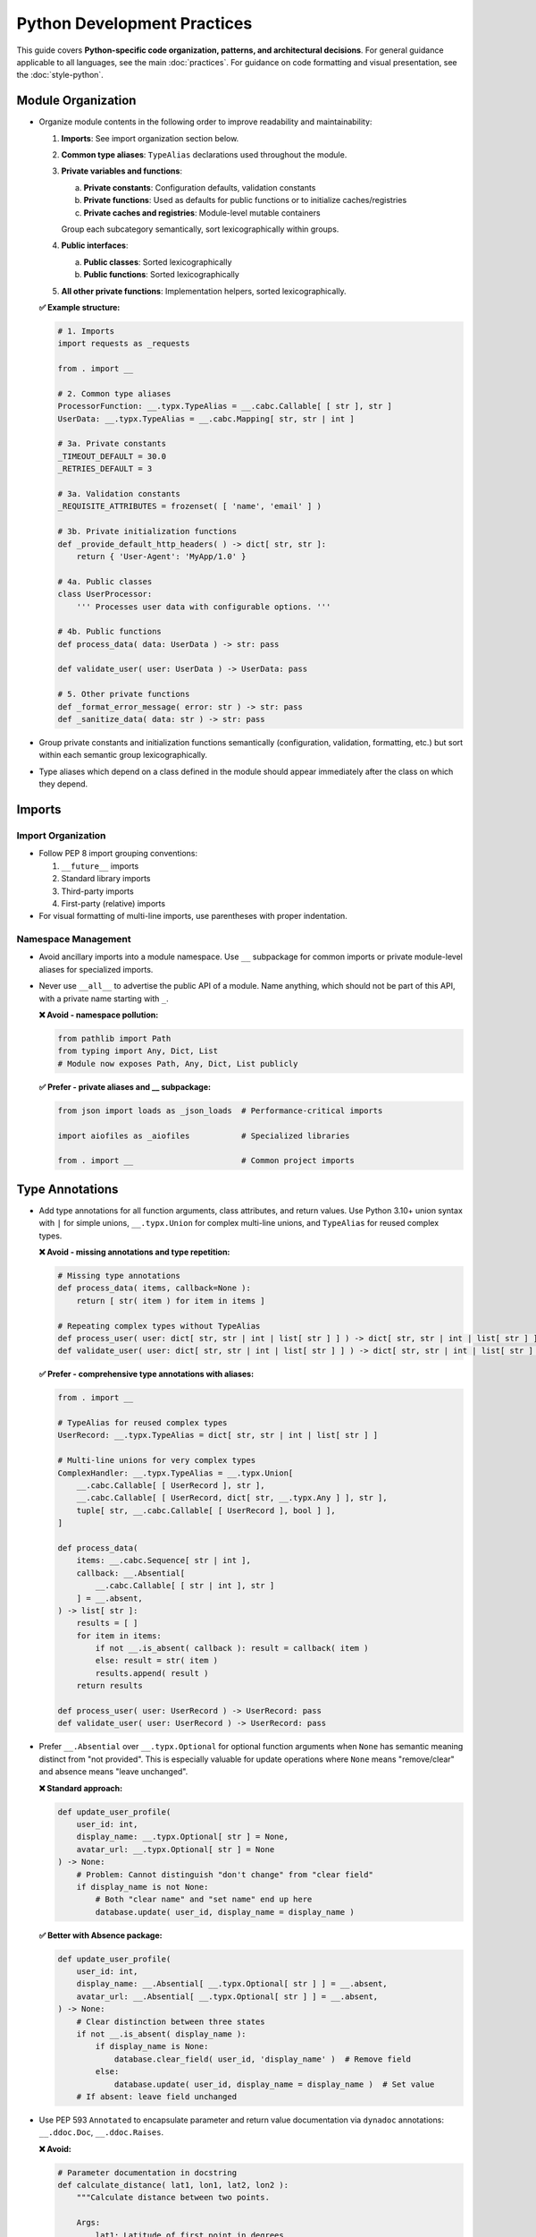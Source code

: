 .. vim: set fileencoding=utf-8:
.. -*- coding: utf-8 -*-
.. +--------------------------------------------------------------------------+
   |                                                                          |
   | Licensed under the Apache License, Version 2.0 (the "License");          |
   | you may not use this file except in compliance with the License.         |
   | You may obtain a copy of the License at                                  |
   |                                                                          |
   |     http://www.apache.org/licenses/LICENSE-2.0                           |
   |                                                                          |
   | Unless required by applicable law or agreed to in writing, software      |
   | distributed under the License is distributed on an "AS IS" BASIS,        |
   | WITHOUT WARRANTIES OR CONDITIONS OF ANY KIND, either express or implied. |
   | See the License for the specific language governing permissions and      |
   | limitations under the License.                                           |
   |                                                                          |
   +--------------------------------------------------------------------------+


*******************************************************************************
Python Development Practices
*******************************************************************************

This guide covers **Python-specific code organization, patterns, and architectural decisions**.
For general guidance applicable to all languages, see the main :doc:`practices`.
For guidance on code formatting and visual presentation, see the :doc:`style-python`.

Module Organization
===============================================================================

* Organize module contents in the following order to improve readability and
  maintainability:

  1. **Imports**: See import organization section below.
  2. **Common type aliases**: ``TypeAlias`` declarations used throughout the
     module.
  3. **Private variables and functions**:
     
     a. **Private constants**: Configuration defaults, validation constants
     b. **Private functions**: Used as defaults for public functions or to initialize caches/registries
     c. **Private caches and registries**: Module-level mutable containers
     
     Group each subcategory semantically, sort lexicographically within groups.
  4. **Public interfaces**:
     
     a. **Public classes**: Sorted lexicographically
     b. **Public functions**: Sorted lexicographically
  5. **All other private functions**: Implementation helpers, sorted lexicographically.

  **✅ Example structure:**

  .. code-block:: python

      # 1. Imports
      import requests as _requests

      from . import __

      # 2. Common type aliases
      ProcessorFunction: __.typx.TypeAlias = __.cabc.Callable[ [ str ], str ]
      UserData: __.typx.TypeAlias = __.cabc.Mapping[ str, str | int ]

      # 3a. Private constants
      _TIMEOUT_DEFAULT = 30.0
      _RETRIES_DEFAULT = 3

      # 3a. Validation constants  
      _REQUISITE_ATTRIBUTES = frozenset( [ 'name', 'email' ] )

      # 3b. Private initialization functions
      def _provide_default_http_headers( ) -> dict[ str, str ]:
          return { 'User-Agent': 'MyApp/1.0' }

      # 4a. Public classes
      class UserProcessor:
          ''' Processes user data with configurable options. '''

      # 4b. Public functions
      def process_data( data: UserData ) -> str: pass

      def validate_user( user: UserData ) -> UserData: pass

      # 5. Other private functions
      def _format_error_message( error: str ) -> str: pass
      def _sanitize_data( data: str ) -> str: pass

* Group private constants and initialization functions semantically (configuration, 
  validation, formatting, etc.) but sort within each semantic group lexicographically.

* Type aliases which depend on a class defined in the module should appear
  immediately after the class on which they depend.

Imports
===============================================================================

Import Organization
-------------------------------------------------------------------------------

* Follow PEP 8 import grouping conventions:

  1. ``__future__`` imports
  2. Standard library imports  
  3. Third-party imports
  4. First-party (relative) imports

* For visual formatting of multi-line imports, use parentheses with proper indentation.

Namespace Management
-------------------------------------------------------------------------------

* Avoid ancillary imports into a module namespace. Use ``__`` subpackage for
  common imports or private module-level aliases for specialized imports.

* Never use ``__all__`` to advertise the public API of a module. Name anything,
  which should not be part of this API, with a private name starting with ``_``.

  **❌ Avoid - namespace pollution:**

  .. code-block:: python

      from pathlib import Path
      from typing import Any, Dict, List
      # Module now exposes Path, Any, Dict, List publicly

  **✅ Prefer - private aliases and __ subpackage:**

  .. code-block:: python

      from json import loads as _json_loads  # Performance-critical imports
      
      import aiofiles as _aiofiles           # Specialized libraries
      
      from . import __                       # Common project imports

Type Annotations
===============================================================================

* Add type annotations for all function arguments, class attributes, and return
  values. Use Python 3.10+ union syntax with ``|`` for simple unions,
  ``__.typx.Union`` for complex multi-line unions, and ``TypeAlias`` for
  reused complex types.

  **❌ Avoid - missing annotations and type repetition:**

  .. code-block:: python

      # Missing type annotations
      def process_data( items, callback=None ):
          return [ str( item ) for item in items ]

      # Repeating complex types without TypeAlias
      def process_user( user: dict[ str, str | int | list[ str ] ] ) -> dict[ str, str | int | list[ str ] ]: pass
      def validate_user( user: dict[ str, str | int | list[ str ] ] ) -> dict[ str, str | int | list[ str ] ]: pass

  **✅ Prefer - comprehensive type annotations with aliases:**

  .. code-block:: python

      from . import __

      # TypeAlias for reused complex types
      UserRecord: __.typx.TypeAlias = dict[ str, str | int | list[ str ] ]

      # Multi-line unions for very complex types
      ComplexHandler: __.typx.TypeAlias = __.typx.Union[
          __.cabc.Callable[ [ UserRecord ], str ],
          __.cabc.Callable[ [ UserRecord, dict[ str, __.typx.Any ] ], str ],
          tuple[ str, __.cabc.Callable[ [ UserRecord ], bool ] ],
      ]

      def process_data(
          items: __.cabc.Sequence[ str | int ],
          callback: __.Absential[
              __.cabc.Callable[ [ str | int ], str ]
          ] = __.absent,
      ) -> list[ str ]:
          results = [ ]
          for item in items:
              if not __.is_absent( callback ): result = callback( item )
              else: result = str( item )
              results.append( result )
          return results

      def process_user( user: UserRecord ) -> UserRecord: pass
      def validate_user( user: UserRecord ) -> UserRecord: pass

* Prefer ``__.Absential`` over ``__.typx.Optional`` for optional function
  arguments when ``None`` has semantic meaning distinct from "not provided".
  This is especially valuable for update operations where ``None`` means
  "remove/clear" and absence means "leave unchanged".

  **❌ Standard approach:**

  .. code-block:: python

      def update_user_profile(
          user_id: int,
          display_name: __.typx.Optional[ str ] = None,
          avatar_url: __.typx.Optional[ str ] = None
      ) -> None:
          # Problem: Cannot distinguish "don't change" from "clear field"
          if display_name is not None:
              # Both "clear name" and "set name" end up here
              database.update( user_id, display_name = display_name )

  **✅ Better with Absence package:**

  .. code-block:: python

      def update_user_profile(
          user_id: int,
          display_name: __.Absential[ __.typx.Optional[ str ] ] = __.absent,
          avatar_url: __.Absential[ __.typx.Optional[ str ] ] = __.absent,
      ) -> None:
          # Clear distinction between three states
          if not __.is_absent( display_name ):
              if display_name is None:
                  database.clear_field( user_id, 'display_name' )  # Remove field
              else:
                  database.update( user_id, display_name = display_name )  # Set value
          # If absent: leave field unchanged

* Use PEP 593 ``Annotated`` to encapsulate parameter and return value
  documentation via ``dynadoc`` annotations: ``__.ddoc.Doc``,
  ``__.ddoc.Raises``.

  **❌ Avoid:**

  .. code-block:: python

      # Parameter documentation in docstring
      def calculate_distance( lat1, lon1, lat2, lon2 ):
          """Calculate distance between two points.

          Args:
              lat1: Latitude of first point in degrees
              lon1: Longitude of first point in degrees
              lat2: Latitude of second point in degrees
              lon2: Longitude of second point in degrees

          Returns:
              Distance in kilometers
          """
          pass

  **✅ Prefer:**

  .. code-block:: python

      from . import __

      def calculate_distance(
          lat1: __.typx.Annotated[
              float, __.ddoc.Doc( "Latitude of first point in degrees." ) ],
          long1: __.typx.Annotated[
              float, __.ddoc.Doc( "Longitude of first point in degrees." ) ],
          lat2: __.typx.Annotated[
              float, __.ddoc.Doc( "Latitude of second point in degrees." ) ],
          long2: __.typx.Annotated[
              float, __.ddoc.Doc( "Longitude of second point in degrees." ) ],
      ) -> __.typx.Annotated[
          float,
          __.ddoc.Doc( "Distance in kilometers." ),
          __.ddoc.Raises( ValueError, "If coordinates are invalid." ),
      ]:
          ''' Calculates distance between two geographic points. '''
          pass

Function Signatures
===============================================================================

* Accept wide types (abstract base classes) for public function parameters;
  return narrow types (concrete types) from all functions.

  **❌ Avoid - narrow parameters, wide returns:**

  This approach restricts callers to specific types, limiting flexibility.
  The parameters only accept specific concrete types (immutable dicts, lists)
  while the return type is vague, offering no guarantees about what will be returned.

  .. code-block:: python

      def merge_configurations(
          base: __.immut.Dictionary[ str, str ],
          override: list[ tuple[ str, str ] ]
      ) -> __.cabc.Mapping[ str, str ]:
          result = dict( base )
          for key, value in override:
              result[ key ] = value
          return result

      def calculate_average( numbers: list[ float ] ) -> float:
          return sum( numbers ) / len( numbers )

  **✅ Prefer - wide parameters, narrow returns:**

  This approach accepts any compatible mapping or sequence types, maximizing flexibility
  for callers, while returning specific immutable types that provide clear guarantees.

  .. code-block:: python

      def merge_configurations(
          base: __.cabc.Mapping[ str, str ],
          override: __.cabc.Sequence[ tuple[ str, str ] ]
      ) -> __.immut.Dictionary[ str, str ]:
          result = dict( base )
          for key, value in override:
              result[ key ] = value
          return __.immut.Dictionary( result )

      def calculate_average( numbers: __.cabc.Sequence[ float ] ) -> float:
          ''' Calculates average of numeric sequence. '''
          return sum( numbers ) / len( numbers )

  The ``calculate_average`` function now properly advertises its compatibility with any sequence type through its type signature.

      def find_common_elements(
          set1: __.cabc.Set[ str ], set2: __.cabc.Set[ str ]
      ) -> frozenset[ str ]:
          ''' Finds common elements as immutable set. '''
          return frozenset( set1 & set2 )

      _OPTIONS_DEFAULT = __.immut.Dictionary( )
      def process_items(
          items: __.cabc.Sequence[ str ],
          filters: __.cabc.Sequence[ str ] = ( ),
          options: __.cabc.Mapping[ str, __.typx.Any ] = _OPTIONS_DEFAULT
      ) -> tuple[ str, ... ]:
          ''' Processes items with optional filters and configuration. '''
          return tuple( item for item in items if all(
              f( item ) for f in filters ) )

  This implementation preserves the wide/narrow principle: accepts any sequence types
  for flexibility, uses an empty tuple as the default (immutable), and returns a
  specific tuple type.

Immutability
===============================================================================

* Prefer immutable data structures over mutable ones when internal mutability
  is not required. Use ``tuple`` instead of ``list``, ``frozenset`` instead
  of ``set``, and immutable classes from ``__.immut`` (frigid) and
  ``__.accret`` (accretive) libraries.

  **❌ Avoid:**

  .. code-block:: python

      # Mutable data structures when immutability would suffice
      def calculate_statistics( data: __.cabc.Sequence[ int ] ) -> dict[ str, float ]:
          results = { }
          results[ 'mean' ] = sum( data ) / len( data )
          results[ 'max' ] = max( data )
          results[ 'min' ] = min( data )
          return results

      # Using mutable containers for configuration
      class DatabaseConfig:
          def __init__( self, hosts: __.cabc.Sequence[ str ], options: __.cabc.Mapping[ str, str ] ):
              self.hosts = hosts  # Sequence can be modified externally
              self.options = options  # Mapping can be modified externally

  **✅ Prefer:**

  Use immutable data structures that provide clear contracts and prevent accidental mutation.

  .. code-block:: python

      def calculate_statistics(
          data: __.cabc.Sequence[ int ]
      ) -> __.immut.Dictionary[ str, float ]:
          return __.immut.Dictionary(
              mean = sum( data ) / len( data ),
              maximum = max( data ),
              minimum = min( data ) )

  Use immutable containers for configuration objects to prevent external modification:

  .. code-block:: python

      class DatabaseConfig( __.immut.DataclassObject ):
          hosts: tuple[ str, ... ]
          options: __.immut.Dictionary[ str, str ]

  For cases requiring growth-only behavior (like plugin registries), use accretive containers.
  These allow additions but prevent overwriting or removal:

  .. code-block:: python

      plugin_registry = __.accret.Dictionary[ str, __.cabc.Callable ]( )
      plugin_registry[ 'json_formatter' ] = JsonFormatter
      plugin_registry[ 'auth_middleware' ] = AuthMiddleware

* When mutable data structures are genuinely needed (e.g., performance-critical
  code, interfacing with mutable APIs), clearly document the mutability
  requirement and consider using the ``Mutable`` variants of ``__.accret`` and
  ``__.immut`` classes.


Exceptional Conditions
===============================================================================

* Create a package exception hierarchy by subclassing from ``Omniexception``
  and ``Omnierror`` base classes. This allows callers to catch all
  package-specific exceptions generically if desired.

  **✅ Prefer:**

  .. code-block:: python

      from . import __

      class Omniexception( __.immut.Object, BaseException ):
          ''' Base for all exceptions raised by package API. '''

      class Omnierror( Omniexception, Exception ):
          ''' Base for error exceptions raised by package API. '''

      # Specific exceptions inherit from appropriate base
      class DataAbsence( Omnierror, AssertionError ):
          ''' Unexpected data absence. '''

          def __init__( self, source: str, label: str ):
              super( ).__init__(
                  f"Necessary data with label '{label}' "
                  f"is missing from {source}." )

  Usage: Callers can catch all package exceptions.

  .. code-block:: python

      try: result = package_operation( )
      except Omnierror as exc:
          logger.error( f"Package operation failed: {exc}." )
          # Handle all package errors generically

* Follow established exception naming conventions from the :doc:`nomenclature
  document <nomenclature>`. Use patterns like ``<Noun><OperationVerb>Failure``,
  ``<Noun>Absence``, ``<Noun>Invalidity``, ``<Noun>Empty``, etc.

* Limit ``try`` block scope to contain only the statement(s) that can raise
  exceptions. In rare cases, a ``with`` suite may be included. Avoid wrapping
  entire loop bodies or function bodies in ``try`` blocks when possible.

  **❌ Avoid - overly broad try blocks:**

  This example wraps too much code in the try block, making error handling imprecise.
  The ``validate_item`` function can raise exceptions, but the broad try block 
  loses information about which specific item failed.

  .. code-block:: python

      def process_items( items: __.cabc.Sequence[ str ] ) -> list[ dict ]:
          try:
              results = [ ]
              for item in items:
                  validated = validate_item( item )
                  processed = expensive_computation( validated )
                  formatted = format_result( processed )
                  results.append( formatted )
              return results
          except ValidationError:
              return [ ]

  **✅ Prefer - narrow scope with precise error handling:**

  This approach isolates only the risky statement in the try block, providing
  precise error handling for each item individually.

  .. code-block:: python

      def process_items( items: __.cabc.Sequence[ str ] ) -> list[ dict ]:
          results = [ ]
          for item in items:
              try: validated = validate_item( item )
              except ValidationError:
                  logger.warning( f"Skipping invalid item: {item}." )
                  continue
              processed = expensive_computation( validated )
              formatted = format_result( processed )
              results.append( formatted )
          return results

      def save_data(
          data: __.cabc.Mapping[ str, __.typx.Any ], filename: str
        ) -> None:
          try:
              with open( filename, 'w' ) as f:
                  serialize( data, f )
          except OSError as exc:
              raise SaveFailure( filename ) from exc

* Never swallow exceptions. Either chain a ``__cause__`` with a ``from``
  original exception or raise a new exception with original exception as the
  ``__context__``. Or properly handle the exception.

  **❌ Avoid:**

  These examples show two common anti-patterns: completely swallowing exceptions
  (which loses debugging information) and raising new exceptions without chaining
  (which loses the original context).

  .. code-block:: python

      def risky_operation( ):
          try: dangerous_call( )
          except Exception:
              pass

      def risky_operation( ):
          try: dangerous_call( )
          except ValueError:
              raise RuntimeError( "Operation failed." )

  **✅ Prefer:**

  These examples show proper exception handling: explicit chaining preserves
  the original exception context, while proper handling provides fallback
  behavior without losing debugging information.

  .. code-block:: python

      def risky_operation( ):
          try: dangerous_call( )
          except ValueError as exc:
              raise OperateFailure( operation_context ) from exc

      def risky_operation( ):
          try: dangerous_call( )
          except ValueError as exc:
              logger.warning( f"Dangerous call failed: {exc}." )
              return fallback_result( )

Documentation
===============================================================================

* Documentation must be written as Sphinx reStructuredText. The docstrings for
  functions must not include parameter or return type documentation. Parameter
  and return type documentation is handled via PEP 727 annotations. Pull
  requests, which include Markdown documentation or which attempt to provide
  function docstrings in the style of Google, NumPy, Sphinx, etc..., will be
  rejected.

* Function docstrings should use narrative mood (third person) rather than
  imperative mood (second person). The docstring describes what the function
  does, not what the caller should do.

  **❌ Avoid:**

  .. code-block:: python

      def validate_config( config: __.cabc.Mapping[ str, __.typx.Any ] ) -> __.cabc.Mapping[ str, __.typx.Any ]:
          ''' Validate the configuration dictionary. '''  # Imperative mood

      def process_data( data: __.cabc.Sequence[ __.typx.Any ] ) -> dict[ str, __.typx.Any ]:
          ''' Process the input data and return results. '''  # Mixed - starts imperative

  **✅ Prefer:**

  .. code-block:: python

      def validate_config(
          config: __.cabc.Mapping[ str, __.typx.Any ]
      ) -> __.cabc.Mapping[ str, __.typx.Any ]:
          ''' Validates the configuration dictionary. '''  # Narrative mood

      def process_data(
          data: __.cabc.Sequence[ __.typx.Any ]
      ) -> dict[ str, __.typx.Any ]:
          ''' Processes input data and returns results. '''  # Narrative mood

Quality Assurance
===============================================================================

* Run project-specific quality commands to ensure code meets standards. Use the
  provided hatch environments for consistency.

  .. code-block:: shell

      hatch --env develop run linters    # Runs all configured linters
      hatch --env develop run testers    # Runs full test suite
      hatch --env develop run docsgen    # Generates documentation

* Linter suppressions must be reviewed critically. Address underlying design
  problems rather than masking them with suppressions.

**Acceptable Suppressions:**

* ``noqa: PLR0913`` may be used for CLI or service APIs with many parameters,
  but data transfer objects should be considered in most other cases.
* ``noqa: S*`` may be used for properly constrained and vetted subprocess
  executions or Internet content retrievals.

**Unacceptable Suppressions (require investigation):**

* ``type: ignore`` must not be used except in extremely rare circumstances.
  Such suppressions usually indicate missing third-party dependencies or type
  stubs, inappropriate type variables, or bad inheritance patterns.
* ``__.typx.cast`` should not be used except in extremely rare circumstances.
  Such casts suppress normal type checking and usually indicate the same
  problems as ``type: ignore``.
* Tryceratops complaints must not be suppressed with ``noqa`` pragmas.
* Most other ``noqa`` suppressions require compelling justification.

* If third-party typing stubs are missing, then ensure that the third-party
  package has been included in ``pyproject.toml`` and rebuild the Hatch
  environment with ``hatch env prune``. If they are still missing after that,
  then generate them with:

  .. code-block:: shell

      hatch --env develop run pyright --createsub somepackage

  Then, fill out the stubs you need to satisfy Pyright and comment out or
  discard the remainder.